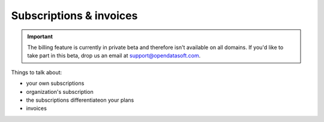 Subscriptions & invoices
========================

.. important::
   The billing feature is currently in private beta and therefore isn't available on all domains. If you'd like to
   take part in this beta, drop us an email at `support@opendatasoft.com <support@opendatasoft.com>`_.


Things to talk about:

* your own subscriptions
* organization's subscription
* the subscriptions differentiateon your plans
* invoices
